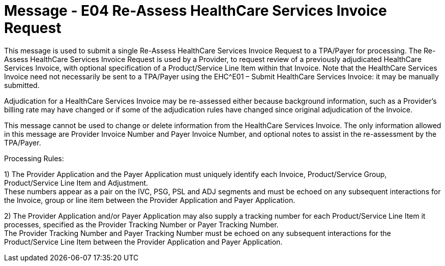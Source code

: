 = Message - E04 Re-Assess HealthCare Services Invoice Request 
:v291_section: "16.3.5"
:v2_section_name: "EHC^E04 – Re-Assess HealthCare Services Invoice Request (event E04)"
:generated: "Thu, 01 Aug 2024 15:25:17 -0600"

This message is used to submit a single Re-Assess HealthCare Services Invoice Request to a TPA/Payer for processing. The Re-Assess HealthCare Services Invoice Request is used by a Provider, to request review of a previously adjudicated HealthCare Services Invoice, with optional specification of a Product/Service Line Item within that Invoice. Note that the HealthCare Services Invoice need not necessarily be sent to a TPA/Payer using the EHC^E01 – Submit HealthCare Services Invoice: it may be manually submitted.

Adjudication for a HealthCare Services Invoice may be re-assessed either because background information, such as a Provider's billing rate may have changed or if some of the adjudication rules have changed since original adjudication of the Invoice.

This message cannot be used to change or delete information from the HealthCare Services Invoice. The only information allowed in this message are Provider Invoice Number and Payer Invoice Number, and optional notes to assist in the re-assessment by the TPA/Payer.

Processing Rules:

{empty}1) The Provider Application and the Payer Application must uniquely identify each Invoice, Product/Service Group, Product/Service Line Item and Adjustment. +
These numbers appear as a pair on the IVC, PSG, PSL and ADJ segments and must be echoed on any subsequent interactions for the Invoice, group or line item between the Provider Application and Payer Application.

{empty}2) The Provider Application and/or Payer Application may also supply a tracking number for each Product/Service Line Item it processes, specified as the Provider Tracking Number or Payer Tracking Number. +
The Provider Tracking Number and Payer Tracking Number must be echoed on any subsequent interactions for the Product/Service Line Item between the Provider Application and Payer Application.

[tabset]



